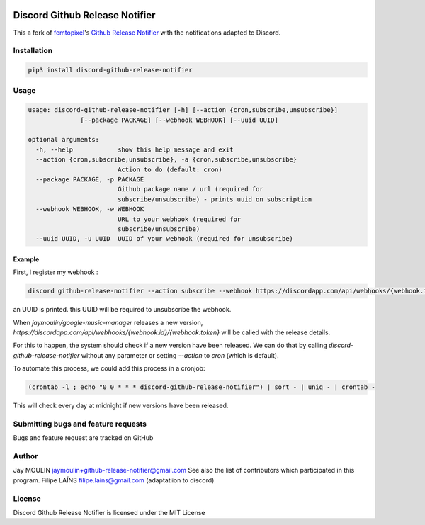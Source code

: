 .. image:: https://github.com/FFY00/discord-github-release-notifier/raw/master/logo.png

=======================
Discord Github Release Notifier
=======================

.. image:: https://img.shields.io/github/release/FFY00/discord-github-release-notifier.svg
    :alt: latest release
    :target: http://github.com/FFY00/discord-github-release-notifier/releases
.. image:: https://img.shields.io/pypi/v/discord-github-release-notifier.svg
    :alt: latest release
    :target: https://pypi.org/project/discord-github-release-notifier/
    
This a fork of `femtopixel <https://github.com/femtopixel>`_'s `Github Release Notifier <https://github.com/femtopixel/github-release-notifier>`_ with the notifications adapted to Discord.

Installation
------------

.. code::

    pip3 install discord-github-release-notifier

Usage
-----

.. code::

    usage: discord-github-release-notifier [-h] [--action {cron,subscribe,unsubscribe}]
                  [--package PACKAGE] [--webhook WEBHOOK] [--uuid UUID]

    optional arguments:
      -h, --help            show this help message and exit
      --action {cron,subscribe,unsubscribe}, -a {cron,subscribe,unsubscribe}
                            Action to do (default: cron)
      --package PACKAGE, -p PACKAGE
                            Github package name / url (required for
                            subscribe/unsubscribe) - prints uuid on subscription
      --webhook WEBHOOK, -w WEBHOOK
                            URL to your webhook (required for
                            subscribe/unsubscribe)
      --uuid UUID, -u UUID  UUID of your webhook (required for unsubscribe)

Example
~~~~~~~

First, I register my webhook :

.. code::

    discord github-release-notifier --action subscribe --webhook https://discordapp.com/api/webhooks/{webhook.id}/{webhook.token} --package jaymoulin/google-music-manager

an UUID is printed. this UUID will be required to unsubscribe the webhook.

When `jaymoulin/google-music-manager` releases a new version, `https://discordapp.com/api/webhooks/{webhook.id}/{webhook.token}` will be called with the release details.

For this to happen, the system should check if a new version have been released.
We can do that by calling `discord-github-release-notifier` without any parameter or setting `--action` to `cron` (which is default).

To automate this process, we could add this process in a cronjob:

.. code::

    (crontab -l ; echo "0 0 * * * discord-github-release-notifier") | sort - | uniq - | crontab -

This will check every day at midnight if new versions have been released.

Submitting bugs and feature requests
------------------------------------

Bugs and feature request are tracked on GitHub

Author
------

Jay MOULIN jaymoulin+github-release-notifier@gmail.com See also the list of contributors which participated in this program.
Filipe LAÍNS filipe.lains@gmail.com (adaptatiion to discord)

License
-------

Discord Github Release Notifier is licensed under the MIT License

